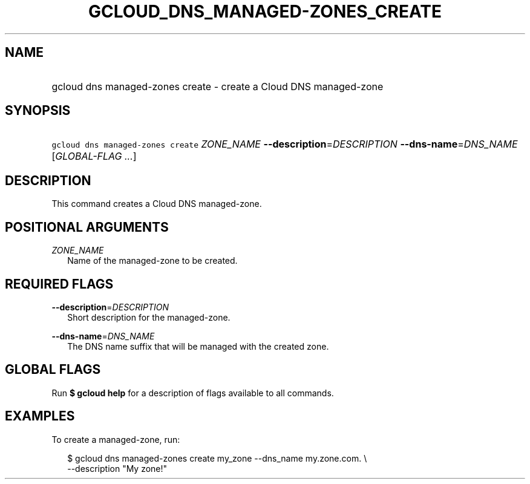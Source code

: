 
.TH "GCLOUD_DNS_MANAGED\-ZONES_CREATE" 1



.SH "NAME"
.HP
gcloud dns managed\-zones create \- create a Cloud DNS managed\-zone



.SH "SYNOPSIS"
.HP
\f5gcloud dns managed\-zones create\fR \fIZONE_NAME\fR \fB\-\-description\fR=\fIDESCRIPTION\fR \fB\-\-dns\-name\fR=\fIDNS_NAME\fR [\fIGLOBAL\-FLAG\ ...\fR]



.SH "DESCRIPTION"

This command creates a Cloud DNS managed\-zone.



.SH "POSITIONAL ARGUMENTS"

\fIZONE_NAME\fR
.RS 2m
Name of the managed\-zone to be created.


.RE

.SH "REQUIRED FLAGS"

\fB\-\-description\fR=\fIDESCRIPTION\fR
.RS 2m
Short description for the managed\-zone.

.RE
\fB\-\-dns\-name\fR=\fIDNS_NAME\fR
.RS 2m
The DNS name suffix that will be managed with the created zone.


.RE

.SH "GLOBAL FLAGS"

Run \fB$ gcloud help\fR for a description of flags available to all commands.



.SH "EXAMPLES"

To create a managed\-zone, run:

.RS 2m
$ gcloud dns managed\-zones create my_zone \-\-dns_name my.zone.com. \e
    \-\-description "My zone!"
.RE
